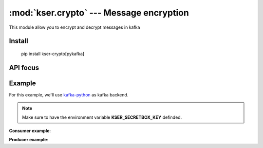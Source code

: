 :mod:`kser.crypto` --- Message encryption
==========================================

This module allow you to encrypt and decrypt messages in kafka

Install
-------

    pip install kser-crypto[pykafka]

API focus
---------

.. py:class:: kser.crypto.CryptoMessage(context):

    It's a container which includes the original message as well as the nonce
    required by the consumer to decipher the content

    :param dict context: We use marshmallow context to store the secretbox_key

   .. py:method:: kser.crypto.CryptoMessage.decode(jdata)

       Encode message using libsodium

       :param kser.schemas.Message kmsg: Kafka message
       :return: the Encoded message

   .. py:method:: kser.crypto.CryptoMessage.encode(kmsg)

       Decode message using libsodium

       :param str jdata: jdata to load
       :return: the Encoded message


Example
-------

For this example, we'll use `kafka-python <https://github.com/dpkp/kafka-python>`_ as kafka backend.

.. note::

   Make sure to have the environment variable **KSER_SECRETBOX_KEY** definded.

**Consumer example**:

.. code-block:: python
   :linenos:

    from kser_crypto.python_kafka.consumer import CryptoConsumer

    consumer = CryptoConsumer(config=dict(...), topics=[...])
    consumer.run()

**Producer example**:

.. code-block:: python
   :linenos:

    import time
    from uuid import uuid4
    from kser.schemas import Message
    from kser_crypto.python_kafka.producer import CryptoProducer

    producer = CryptoProducer(config=dict(...))
    producer.send("test", Message(uuid=str(uuid4()), entrypoint="myTest"))
    time.sleep(1)
